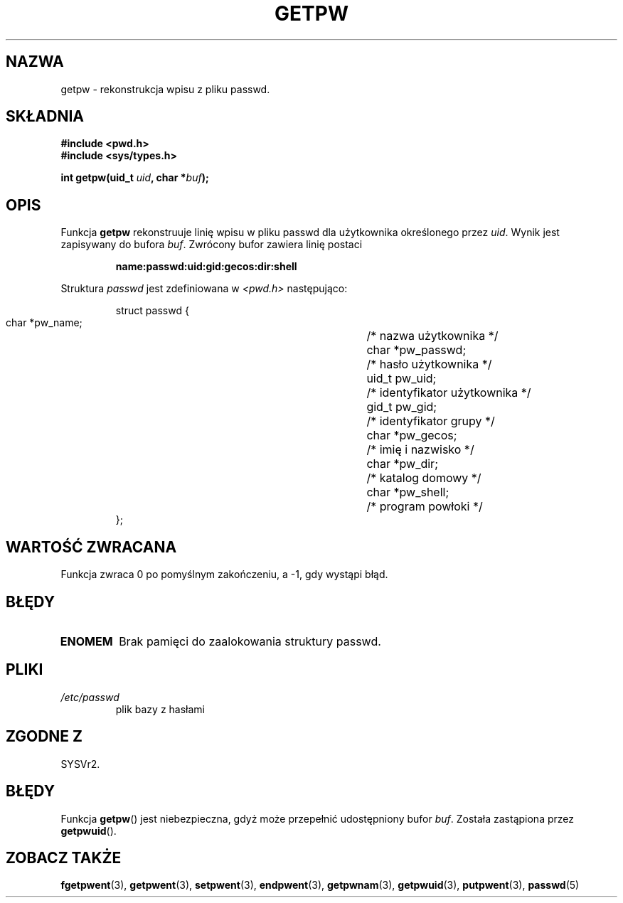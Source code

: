 .\" 1999 PTM Przemek Borys
.\" aktualizacja do man-pages 1.45 - A. Krzysztofowicz <ankry@mif.pg.gda.pl>
.\" --------
.\" Copyright 1993 David Metcalfe (david@prism.demon.co.uk)
.\"
.\" Permission is granted to make and distribute verbatim copies of this
.\" manual provided the copyright notice and this permission notice are
.\" preserved on all copies.
.\"
.\" Permission is granted to copy and distribute modified versions of this
.\" manual under the conditions for verbatim copying, provided that the
.\" entire resulting derived work is distributed under the terms of a
.\" permission notice identical to this one
.\" 
.\" Since the Linux kernel and libraries are constantly changing, this
.\" manual page may be incorrect or out-of-date.  The author(s) assume no
.\" responsibility for errors or omissions, or for damages resulting from
.\" the use of the information contained herein.  The author(s) may not
.\" have taken the same level of care in the production of this manual,
.\" which is licensed free of charge, as they might when working
.\" professionally.
.\" 
.\" Formatted or processed versions of this manual, if unaccompanied by
.\" the source, must acknowledge the copyright and authors of this work.
.\"
.\" References consulted:
.\"     Linux libc source code
.\"     Lewine's _POSIX Programmer's Guide_ (O'Reilly & Associates, 1991)
.\"     386BSD man pages
.\" Modified Sat Jul 24 19:23:25 1993 by Rik Faith (faith@cs.unc.edu)
.\" Modified Mon May 27 21:37:47 1996 by Martin Schulze (joey@linux.de)
.\" --------
.TH GETPW 3 1996-05-27 "GNU" "Podręcznik programisty Linuksa"
.SH NAZWA
getpw \- rekonstrukcja wpisu z pliku passwd.
.SH SKŁADNIA
.nf
.B #include <pwd.h>
.B #include <sys/types.h>
.sp
.BI "int getpw(uid_t " uid ", char *" buf );
.fi
.SH OPIS
Funkcja \fBgetpw\fR rekonstruuje linię wpisu w pliku passwd dla użytkownika
określonego przez \fIuid\fR. Wynik jest zapisywany do bufora \fIbuf\fR.
Zwrócony bufor zawiera linię postaci
.sp
.RS
.B name:passwd:uid:gid:gecos:dir:shell
.RE
.PP
Struktura \fIpasswd\fR jest zdefiniowana w \fI<pwd.h>\fR następująco:
.sp
.RS
.nf
.ta 8n 16n 32n
struct passwd {
        char    *pw_name;		/* nazwa użytkownika */
        char    *pw_passwd;		/* hasło użytkownika */
        uid_t   pw_uid;			/* identyfikator użytkownika */
        gid_t   pw_gid;			/* identyfikator grupy */
        char    *pw_gecos;      	/* imię i nazwisko */
        char    *pw_dir;  		/* katalog domowy */
        char    *pw_shell;      	/* program powłoki */
};
.ta
.fi
.RE
.SH "WARTOŚĆ ZWRACANA"
Funkcja zwraca 0 po pomyślnym zakończeniu, a \-1, gdy wystąpi błąd.
.SH BŁĘDY
.TP
.B ENOMEM
Brak pamięci do zaalokowania struktury passwd.
.SH PLIKI
.TP
.I /etc/passwd
plik bazy z hasłami
.SH "ZGODNE Z"
SYSVr2.
.SH BŁĘDY
Funkcja
.BR getpw ()
jest niebezpieczna, gdyż może przepełnić udostępniony bufor
.IR buf .
Została zastąpiona przez
.BR getpwuid ().
.SH "ZOBACZ TAKŻE"
.BR fgetpwent (3),
.BR getpwent (3),
.BR setpwent (3),
.BR endpwent (3),
.BR getpwnam (3),
.BR getpwuid (3),
.BR putpwent (3),
.BR passwd (5)
